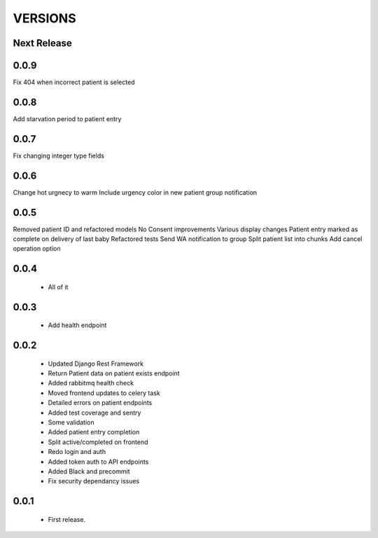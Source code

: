 VERSIONS
========

Next Release
------------

0.0.9
------------
Fix 404 when incorrect patient is selected

0.0.8
------------
Add starvation period to patient entry

0.0.7
------------
Fix changing integer type fields

0.0.6
------------
Change hot urgnecy to warm
Include urgency color in new patient group notification

0.0.5
------------
Removed patient ID and refactored models
No Consent improvements
Various display changes
Patient entry marked as complete on delivery of last baby
Refactored tests
Send WA notification to group
Split patient list into chunks
Add cancel operation option

0.0.4
------------
 * All of it

0.0.3
------------
 * Add health endpoint

0.0.2
------------
 * Updated Django Rest Framework
 * Return Patient data on patient exists endpoint
 * Added rabbitmq health check
 * Moved frontend updates to celery task
 * Detailed errors on patient endpoints
 * Added test coverage and sentry
 * Some validation
 * Added patient entry completion
 * Split active/completed on frontend
 * Redo login and auth
 * Added token auth to API endpoints
 * Added Black and precommit
 * Fix security dependancy issues

0.0.1
------------
 * First release.
